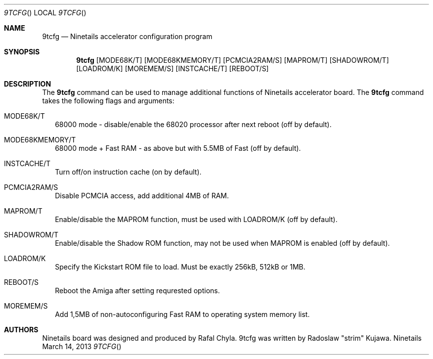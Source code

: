 .\" Copyright (c) 2013 Radoslaw Kujawa. All Rights Reserved.
.Dd March 14, 2013
.Dt 9TCFG 
.Os "Ninetails"
.Sh NAME
.Nm 9tcfg 
.Nd Ninetails accelerator configuration program 
.Sh SYNOPSIS
.Nm
.Op MODE68K/T
.Op MODE68KMEMORY/T 
.Op PCMCIA2RAM/S
.Op MAPROM/T
.Op SHADOWROM/T 
.Op LOADROM/K 
.Op MOREMEM/S 
.Op INSTCACHE/T 
.Op REBOOT/S
.Sh DESCRIPTION
The 
.Nm
command can be used to manage additional functions of Ninetails accelerator board.
The
.Nm
command takes the following flags and arguments:
.Bl -tag -width
.It MODE68K/T
68000 mode - disable/enable the 68020 processor after next reboot (off by default).
.It MODE68KMEMORY/T
68000 mode + Fast RAM - as above but with 5.5MB of Fast (off by default).
.It INSTCACHE/T 
Turn off/on instruction cache (on by default).
.It PCMCIA2RAM/S
Disable PCMCIA access, add additional 4MB of RAM.
.It MAPROM/T
Enable/disable the MAPROM function, must be used with LOADROM/K (off by default).
.It SHADOWROM/T 
Enable/disable the Shadow ROM function, may not be used when MAPROM is enabled (off by default).
.It LOADROM/K 
Specify the Kickstart ROM file to load. Must be exactly 256kB, 512kB or 1MB.
.It REBOOT/S 
Reboot the Amiga after setting requrested options.
.It MOREMEM/S
Add 1,5MB of non-autoconfiguring Fast RAM to operating system memory list.
.El
.Sh AUTHORS
Ninetails board was designed and produced by Rafal Chyla.
9tcfg was written by Radoslaw "strim" Kujawa.

